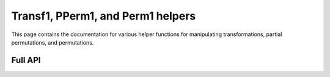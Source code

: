 .. Copyright (c) 2024, J. D. Mitchell

   Distributed under the terms of the GPL license version 3.

   The full license is in the file LICENSE, distributed with this software.

Transf1, PPerm1, and Perm1 helpers
=======================================================

This page contains the documentation for various helper functions for
manipulating transformations, partial permutations, and permutations. 

Full API
--------

.. py:function:: one(f: Transf1 | PPerm1 | Perm1) -> Transf1 | PPerm1 | Perm1

   Returns the identity on the same number of points as the degree of *f*.
   This function returns a newly constructed object of the same type as *f*
   that fixes every value from ``0`` to ``f.degree()``.
   
   :param f: the transformation.
   :type f: Transf1 | PPerm1 | Perm1
   
   :complexity: Linear in the degree of *f*.
   
   :returns: The identity.
   :rtype: Transf1 | PPerm1 | Perm1 

.. py:function:: inverse(f: PPerm1 | Perm1) -> PPerm1 | Perm1
  
   Returns the inverse of a partial perm or permutation.
  
   This function returns a newly constructed inverse of *f*. The *inverse* of
   a partial permutation ``f`` is the partial perm ``g`` such that ``fgf =
   f`` and ``gfg = g``.
  
   :param f: the partial perm.
   :type f: PPerm1 | Perm1
   
   :complexity: Linear in the degree of *f*.
   
   :returns: The inverse of *f*.
   :rtype: PPerm1 | Perm1 

.. py:function:: domain(f: Transf1 | PPerm1 | Perm1) -> List[int]
  
   Returns the set of points where a partial transformation is defined.
   
   Returns a ``List[int]`` containing those values ``i`` such that:

   * :math:`i\in \{0, \ldots, n - 1\}` where `n` is the degree of *f*; and
   * ``f[i] != UNDEFINED``.
   
   :param f: the transformation.
   :type f: Transf1 | PPerm1 | Perm1
   
   :complexity: Linear in the degree of *f*.
   
   :returns: The sorted list of points in the domain.
   :rtype: List[int] 
   
.. py:function:: image(f: Transf1 | PPerm1 | Perm1) -> List[int]

   Returns the set of points in the image of a partial transformation.
   
   Returns a ``List[int]`` containing those values ``f[i]`` such that:

   * :math:`i\in \{0, \ldots, n - 1\}` where `n` is the degree of **f**; and
   * ``f[i] != UNDEFINED``.
   
   :param f: the transformation.
   :type f: Transf1 | PPerm1 | Perm1
   
   :complexity: Linear in the degree of **f**.
   
   :returns: The sorted list of points in the image.
   :rtype: List[int] 

.. py:function:: right_one(f: PPerm1) -> PPerm1
  
   Returns the right one of a partial perm.
  
   This function returns a newly constructed partial perm with degree equal
   to that of **f** that fixes every value in the image of **f**, and is 
   :any:`UNDEFINED` on any other values.
   
   :param f: the partial perm.
   :type f: PPerm1

   :returns: The right one of ``f``.
   :rtype: PPerm1

   :complexity: Linear in the degree of **f**.

.. py:function:: left_one(f: PPerm1) -> PPerm1

   Returns the left one of a partial perm.
  
   This function returns a newly constructed partial perm with degree equal
   to that of **f** that fixes every value in the domain of **f**, and is 
   :any:`UNDEFINED` on any other values.
   
   :param f: the partial perm.
   :type f: PPerm1

   :returns: The left one of ``f``.
   :rtype: PPerm1

   :complexity: Linear in the degree of **f**.
